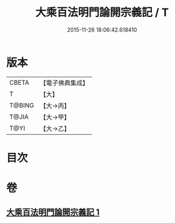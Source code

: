 #+TITLE: 大乘百法明門論開宗義記 / T
#+DATE: 2015-11-26 18:06:42.618410
* 版本
 |     CBETA|【電子佛典集成】|
 |         T|【大】     |
 |    T@BING|【大→丙】   |
 |     T@JIA|【大→甲】   |
 |      T@YI|【大→乙】   |

* 目次
* 卷
** [[file:KR6n0107_001.txt][大乘百法明門論開宗義記 1]]

